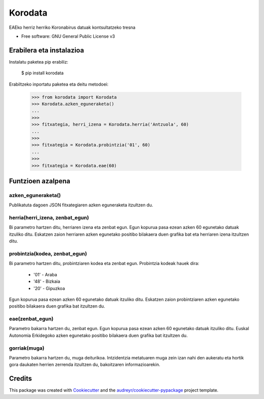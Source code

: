 ========
Korodata
========


.. image:: https://img.shields.io/pypi/v/korodata.svg
        :target: https://pypi.python.org/pypi/korodata

.. image:: https://img.shields.io/travis/ionlizarazu/korodata.svg
        :target: https://travis-ci.com/ionlizarazu/korodata

.. image:: https://readthedocs.org/projects/korodata/badge/?version=latest
        :target: https://korodata.readthedocs.io/en/latest/?badge=latest
        :alt: Documentation Status


EAEko herriz herriko Koronabirus datuak kontsultatzeko tresna


* Free software: GNU General Public License v3


Erabilera eta instalazioa
-------------------------

Instalatu paketea pip erabiliz:

    $ pip install korodata

Erabiltzeko inportatu paketea eta deitu metodoei:

    >>> from korodata import Korodata
    >>> Korodata.azken_eguneraketa()
    ...
    >>>
    >>> fitxategia, herri_izena = Korodata.herria('Antzuola', 60)
    ...
    >>>
    >>> fitxategia = Korodata.probintzia('01', 60)
    ...
    >>>
    >>> fitxategia = Korodata.eae(60)


Funtzioen azalpena
------------------

azken_eguneraketa()
~~~~~~~~~~~~~~~~~

Publikatuta dagoen JSON fitxategiaren azken eguneraketa itzultzen du.

herria(herri_izena, zenbat_egun)
~~~~~~~~~~~~~~~~~~~~~

Bi parametro hartzen ditu, herriaren izena eta zenbat egun.
Egun kopurua pasa ezean azken 60 egunetako datuak itzuliko ditu. 
Eskatzen zaion herriaren azken egunetako positibo bilakaera duen grafika bat eta herriaren izena itzultzen ditu.

probintzia(kodea, zenbat_egun)
~~~~~~~~~~~~~~~~~~~~~

Bi parametro hartzen ditu, probintziaren kodea eta zenbat egun.
Probintzia kodeak hauek dira: 
  - '01' - Araba
  - '48' - Bizkaia
  - '20' - Gipuzkoa
Egun kopurua pasa ezean azken 60 egunetako datuak itzuliko ditu. 
Eskatzen zaion probintziaren azken egunetako positibo bilakaera duen grafika bat itzultzen du.

eae(zenbat_egun)
~~~~~~~~~~~~~~~~~~~~~

Parametro bakarra hartzen du, zenbat egun.
Egun kopurua pasa ezean azken 60 egunetako datuak itzuliko ditu. 
Euskal Autonomia Erkidegoko azken egunetako positibo bilakaera duen grafika bat itzultzen du.

gorriak(muga)
~~~~~~~~~~~~~~~~~~~~~

Parametro bakarra hartzen du, muga deiturikoa.
Intzidentzia metatuaren muga zein izan nahi den aukeratu eta hortik gora daukaten herrien zerrenda itzultzen du, bakoitzaren informazioarekin. 


Credits
-------

This package was created with Cookiecutter_ and the `audreyr/cookiecutter-pypackage`_ project template.

.. _Cookiecutter: https://github.com/audreyr/cookiecutter
.. _`audreyr/cookiecutter-pypackage`: https://github.com/audreyr/cookiecutter-pypackage
